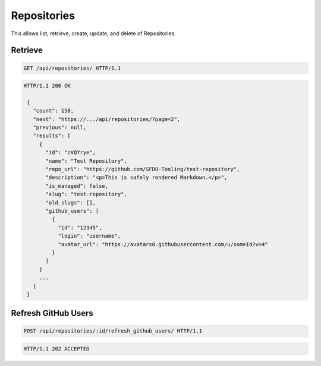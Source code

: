 ============
Repositories
============

This allows list, retrieve, create, update, and delete of Repositories.

Retrieve
--------

.. sourcecode:: http

   GET /api/repositories/ HTTP/1.1

.. sourcecode:: http

   HTTP/1.1 200 OK

    {
      "count": 150,
      "next": "https://.../api/repositories/?page=2",
      "previous": null,
      "results": [
        {
          "id": "zVQYrye",
          "name": "Test Repository",
          "repo_url": "https://github.com/SFDO-Tooling/test-repository",
          "description": "<p>This is safely rendered Markdown.</p>",
          "is_managed": false,
          "slug": "test-repository",
          "old_slugs": [],
          "github_users": [
            {
              "id": "12345",
              "login": "username",
              "avatar_url": "https://avatars0.githubusercontent.com/u/someId?v=4"
            }
          ]
        }
        ...
      ]
    }

Refresh GitHub Users
--------------------

.. sourcecode:: http

   POST /api/repositories/:id/refresh_github_users/ HTTP/1.1

.. sourcecode:: http

   HTTP/1.1 202 ACCEPTED
